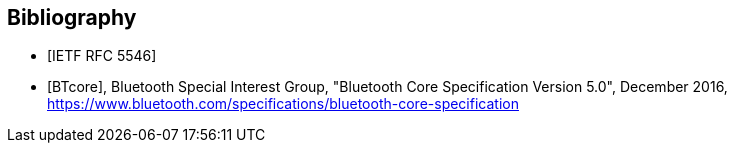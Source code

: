 [bibliography]
== Bibliography

* [[[RFC5546,IETF RFC 5546]]]
* [[[BTcore,BTcore]]], Bluetooth Special Interest Group, "Bluetooth Core Specification Version 5.0", December 2016, https://www.bluetooth.com/specifications/bluetooth-core-specification
